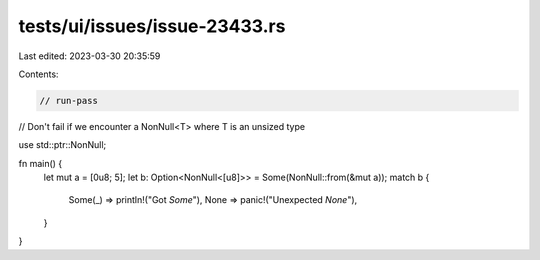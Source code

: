 tests/ui/issues/issue-23433.rs
==============================

Last edited: 2023-03-30 20:35:59

Contents:

.. code-block:: rs

    // run-pass
// Don't fail if we encounter a NonNull<T> where T is an unsized type

use std::ptr::NonNull;

fn main() {
    let mut a = [0u8; 5];
    let b: Option<NonNull<[u8]>> = Some(NonNull::from(&mut a));
    match b {
        Some(_) => println!("Got `Some`"),
        None => panic!("Unexpected `None`"),
    }
}


